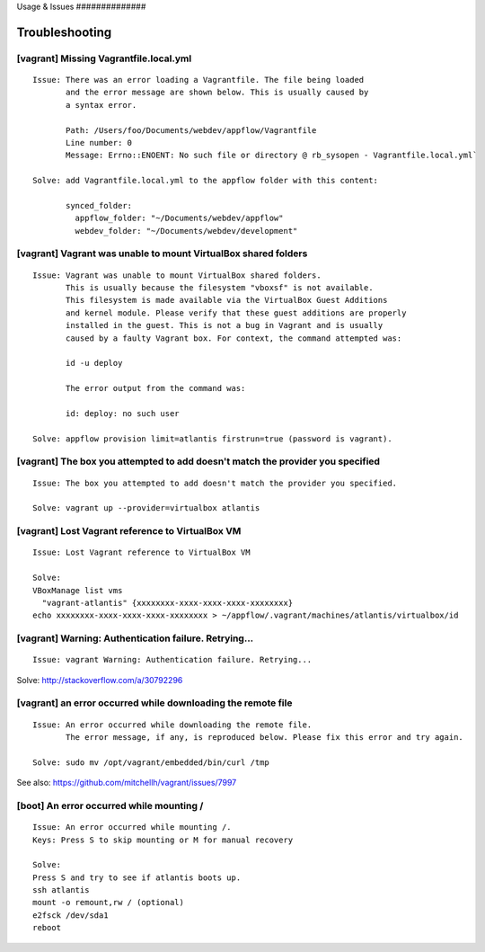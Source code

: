 Usage & Issues ##############

Troubleshooting
~~~~~~~~~~~~~~~

[vagrant] Missing Vagrantfile.local.yml
^^^^^^^^^^^^^^^^^^^^^^^^^^^^^^^^^^^^^^^

::

    Issue: There was an error loading a Vagrantfile. The file being loaded
           and the error message are shown below. This is usually caused by
           a syntax error.

           Path: /Users/foo/Documents/webdev/appflow/Vagrantfile
           Line number: 0
           Message: Errno::ENOENT: No such file or directory @ rb_sysopen - Vagrantfile.local.yml`

    Solve: add Vagrantfile.local.yml to the appflow folder with this content:

           synced_folder:
             appflow_folder: "~/Documents/webdev/appflow"
             webdev_folder: "~/Documents/webdev/development"

[vagrant] Vagrant was unable to mount VirtualBox shared folders
^^^^^^^^^^^^^^^^^^^^^^^^^^^^^^^^^^^^^^^^^^^^^^^^^^^^^^^^^^^^^^^

::

    Issue: Vagrant was unable to mount VirtualBox shared folders.
           This is usually because the filesystem "vboxsf" is not available.
           This filesystem is made available via the VirtualBox Guest Additions
           and kernel module. Please verify that these guest additions are properly
           installed in the guest. This is not a bug in Vagrant and is usually
           caused by a faulty Vagrant box. For context, the command attempted was:

           id -u deploy

           The error output from the command was:

           id: deploy: no such user

    Solve: appflow provision limit=atlantis firstrun=true (password is vagrant).

[vagrant] The box you attempted to add doesn't match the provider you specified
^^^^^^^^^^^^^^^^^^^^^^^^^^^^^^^^^^^^^^^^^^^^^^^^^^^^^^^^^^^^^^^^^^^^^^^^^^^^^^^

::

    Issue: The box you attempted to add doesn't match the provider you specified.

    Solve: vagrant up --provider=virtualbox atlantis

[vagrant] Lost Vagrant reference to VirtualBox VM
^^^^^^^^^^^^^^^^^^^^^^^^^^^^^^^^^^^^^^^^^^^^^^^^^

::

    Issue: Lost Vagrant reference to VirtualBox VM

    Solve:
    VBoxManage list vms
      "vagrant-atlantis" {xxxxxxxx-xxxx-xxxx-xxxx-xxxxxxxx}
    echo xxxxxxxx-xxxx-xxxx-xxxx-xxxxxxxx > ~/appflow/.vagrant/machines/atlantis/virtualbox/id

[vagrant] Warning: Authentication failure. Retrying...
^^^^^^^^^^^^^^^^^^^^^^^^^^^^^^^^^^^^^^^^^^^^^^^^^^^^^^

::

    Issue: vagrant Warning: Authentication failure. Retrying...

Solve: http://stackoverflow.com/a/30792296

[vagrant] an error occurred while downloading the remote file
^^^^^^^^^^^^^^^^^^^^^^^^^^^^^^^^^^^^^^^^^^^^^^^^^^^^^^^^^^^^^

::

    Issue: An error occurred while downloading the remote file.
           The error message, if any, is reproduced below. Please fix this error and try again.

    Solve: sudo mv /opt/vagrant/embedded/bin/curl /tmp

See also: https://github.com/mitchellh/vagrant/issues/7997

[boot] An error occurred while mounting /
^^^^^^^^^^^^^^^^^^^^^^^^^^^^^^^^^^^^^^^^^

::

    Issue: An error occurred while mounting /.
    Keys: Press S to skip mounting or M for manual recovery

    Solve:
    Press S and try to see if atlantis boots up.
    ssh atlantis
    mount -o remount,rw / (optional)
    e2fsck /dev/sda1
    reboot

